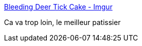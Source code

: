 :jbake-type: post
:jbake-status: published
:jbake-title: Bleeding Deer Tick Cake - Imgur
:jbake-tags: art,cuisine,horreur,_mois_déc.,_année_2014
:jbake-date: 2014-12-10
:jbake-depth: ../
:jbake-uri: shaarli/1418224352000.adoc
:jbake-source: https://nicolas-delsaux.hd.free.fr/Shaarli?searchterm=https%3A%2F%2Fimgur.com%2Fa%2Fbq2U8&searchtags=art+cuisine+horreur+_mois_d%C3%A9c.+_ann%C3%A9e_2014
:jbake-style: shaarli

https://imgur.com/a/bq2U8[Bleeding Deer Tick Cake - Imgur]

Ca va trop loin, le meilleur patissier
